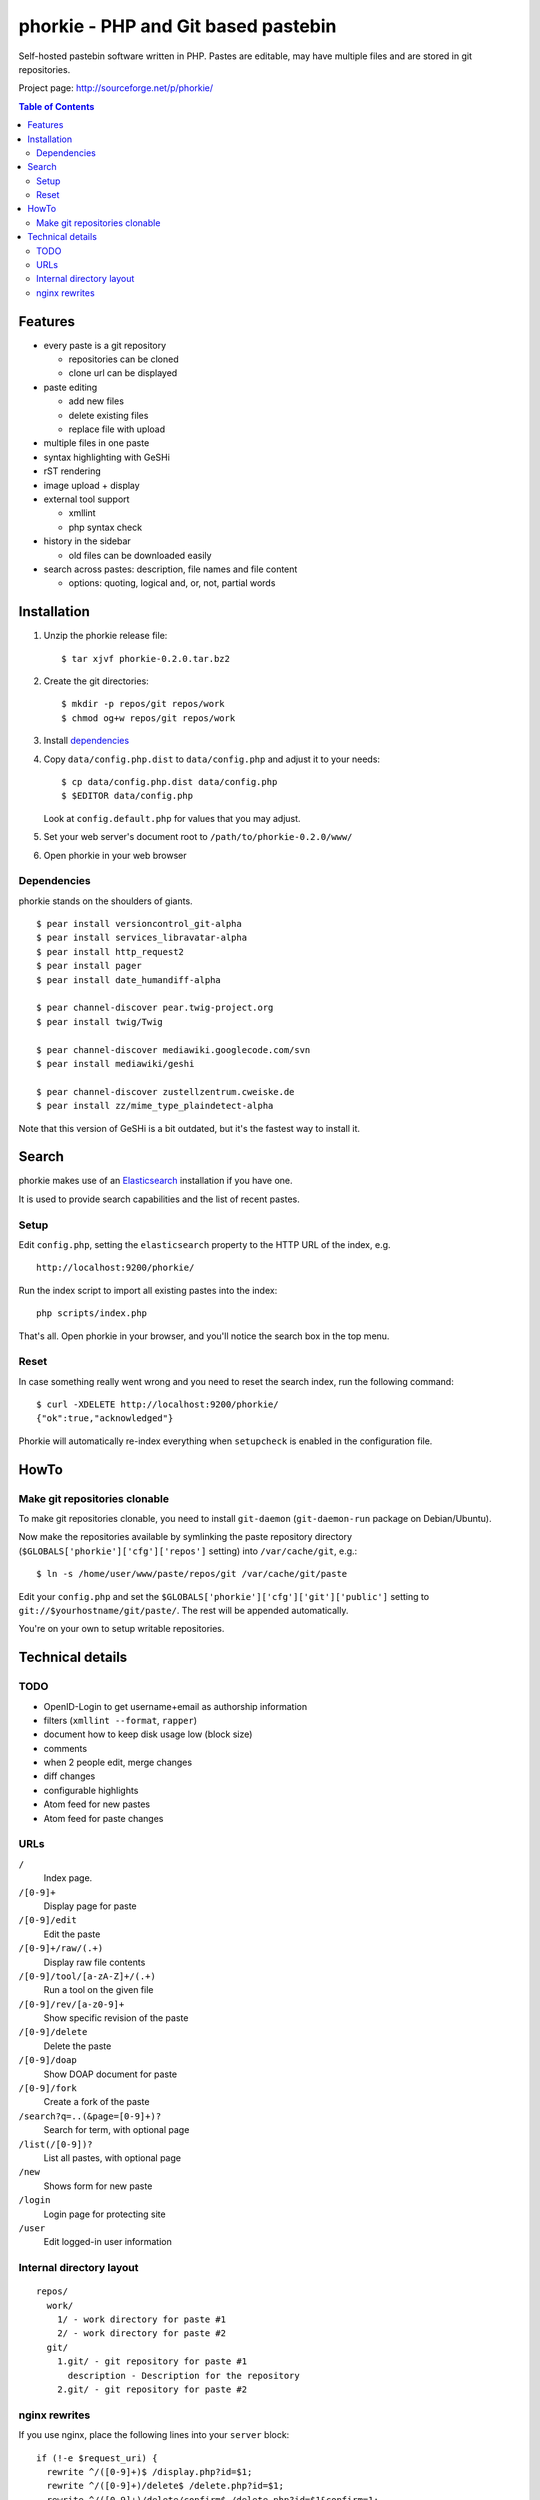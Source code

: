 ************************************
phorkie - PHP and Git based pastebin
************************************
Self-hosted pastebin software written in PHP.
Pastes are editable, may have multiple files and are stored in git repositories.

Project page: http://sourceforge.net/p/phorkie/

.. contents:: Table of Contents

========
Features
========
- every paste is a git repository

  - repositories can be cloned
  - clone url can be displayed
- paste editing

  - add new files
  - delete existing files
  - replace file with upload
- multiple files in one paste
- syntax highlighting with GeSHi
- rST rendering
- image upload + display
- external tool support

  - xmllint
  - php syntax check
- history in the sidebar

  - old files can be downloaded easily
- search across pastes: description, file names and file content

  - options: quoting, logical and, or, not, partial words


============
Installation
============
1. Unzip the phorkie release file::

   $ tar xjvf phorkie-0.2.0.tar.bz2

2. Create the git directories::

   $ mkdir -p repos/git repos/work
   $ chmod og+w repos/git repos/work

3. Install dependencies_

4. Copy ``data/config.php.dist`` to ``data/config.php`` and adjust it
   to your needs::

   $ cp data/config.php.dist data/config.php
   $ $EDITOR data/config.php

   Look at ``config.default.php`` for values that you may adjust.

5. Set your web server's document root to ``/path/to/phorkie-0.2.0/www/``

6. Open phorkie in your web browser


Dependencies
============
phorkie stands on the shoulders of giants.

::

  $ pear install versioncontrol_git-alpha
  $ pear install services_libravatar-alpha
  $ pear install http_request2
  $ pear install pager
  $ pear install date_humandiff-alpha

  $ pear channel-discover pear.twig-project.org
  $ pear install twig/Twig

  $ pear channel-discover mediawiki.googlecode.com/svn
  $ pear install mediawiki/geshi

  $ pear channel-discover zustellzentrum.cweiske.de
  $ pear install zz/mime_type_plaindetect-alpha

Note that this version of GeSHi is a bit outdated, but it's the fastest
way to install it.


======
Search
======

phorkie makes use of an Elasticsearch__ installation if you have one.

It is used to provide search capabilities and the list of recent pastes.

__ http://www.elasticsearch.org/

Setup
=====
Edit ``config.php``, setting the ``elasticsearch`` property to the HTTP URL
of the index, e.g. ::

  http://localhost:9200/phorkie/

Run the index script to import all existing pastes into the index::

  php scripts/index.php

That's all. Open phorkie in your browser, and you'll notice the search box
in the top menu.


Reset
=====
In case something really went wrong and you need to reset the search
index, run the following command::

  $ curl -XDELETE http://localhost:9200/phorkie/
  {"ok":true,"acknowledged"}

Phorkie will automatically re-index everything when ``setupcheck`` is enabled
in the configuration file.


=====
HowTo
=====

Make git repositories clonable
==============================
To make git repositories clonable, you need to install ``git-daemon``
(``git-daemon-run`` package on Debian/Ubuntu).

Now make the repositories available by symlinking the paste repository
directory (``$GLOBALS['phorkie']['cfg']['repos']`` setting) into
``/var/cache/git``, e.g.::

  $ ln -s /home/user/www/paste/repos/git /var/cache/git/paste

Edit your ``config.php`` and set the ``$GLOBALS['phorkie']['cfg']['git']['public']``
setting to ``git://$yourhostname/git/paste/``.
The rest will be appended automatically.


You're on your own to setup writable repositories.


=================
Technical details
=================

TODO
====
- OpenID-Login to get username+email as authorship information
- filters (``xmllint --format``, ``rapper``)
- document how to keep disk usage low (block size)
- comments
- when 2 people edit, merge changes
- diff changes
- configurable highlights
- Atom feed for new pastes
- Atom feed for paste changes


URLs
====

``/``
  Index page.
``/[0-9]+``
  Display page for paste
``/[0-9]/edit``
  Edit the paste
``/[0-9]+/raw/(.+)``
  Display raw file contents
``/[0-9]/tool/[a-zA-Z]+/(.+)``
  Run a tool on the given file
``/[0-9]/rev/[a-z0-9]+``
  Show specific revision of the paste
``/[0-9]/delete``
  Delete the paste
``/[0-9]/doap``
  Show DOAP document for paste
``/[0-9]/fork``
  Create a fork of the paste
``/search?q=..(&page=[0-9]+)?``
  Search for term, with optional page
``/list(/[0-9])?``
  List all pastes, with optional page
``/new``
  Shows form for new paste
``/login``
  Login page for protecting site
``/user``
  Edit logged-in user information


Internal directory layout
=========================
::

  repos/
    work/
      1/ - work directory for paste #1
      2/ - work directory for paste #2
    git/
      1.git/ - git repository for paste #1
        description - Description for the repository
      2.git/ - git repository for paste #2

nginx rewrites
==============
If you use nginx, place the following lines into your ``server`` block:

::

  if (!-e $request_uri) {
    rewrite ^/([0-9]+)$ /display.php?id=$1;
    rewrite ^/([0-9]+)/delete$ /delete.php?id=$1;
    rewrite ^/([0-9]+)/delete/confirm$ /delete.php?id=$1&confirm=1;
    rewrite ^/([0-9]+)/doap$ /doap.php?id=$1;
    rewrite ^/([0-9]+)/edit$ /edit.php?id=$1;
    rewrite ^/([0-9]+)/fork$ /fork.php?id=$1;
    rewrite ^/([0-9]+)/raw/(.+)$ /raw.php?id=$1&file=$2;
    rewrite ^/([0-9]+)/rev/(.+)$ /revision.php?id=$1&rev=$2;
    rewrite ^/([0-9]+)/rev-raw/(.+)$ /raw.php?id=$1&rev=$2&file=$3;
    rewrite ^/([0-9]+)/tool/([^/]+)/(.+)$ /tool.php?id=$1&tool=$2&file=$3;

    rewrite ^/new$ /new.php;
    rewrite ^/list$ /list.php;
    rewrite ^/list/([0-9]+)$ /list.php?page=$1;

    rewrite ^/search$ /search.php;
    rewrite ^/search/([0-9]+)$ /search.php?page=$1;

    rewrite ^/login$ /login.php;
    rewrite ^/user$ /user.php;
  }

